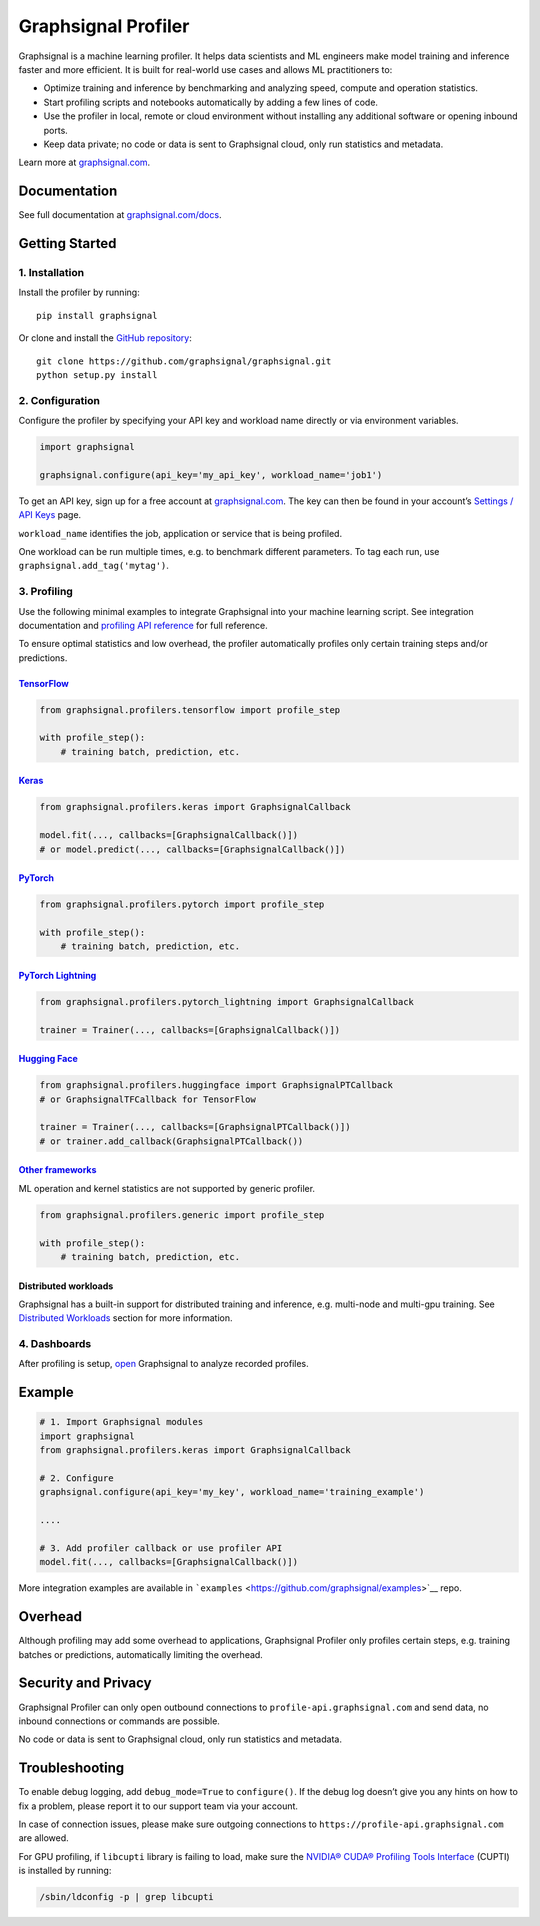 Graphsignal Profiler
====================

|License| |Version| |Status|

Graphsignal is a machine learning profiler. It helps data scientists and
ML engineers make model training and inference faster and more
efficient. It is built for real-world use cases and allows ML
practitioners to:

-  Optimize training and inference by benchmarking and analyzing speed,
   compute and operation statistics.
-  Start profiling scripts and notebooks automatically by adding a few
   lines of code.
-  Use the profiler in local, remote or cloud environment without
   installing any additional software or opening inbound ports.
-  Keep data private; no code or data is sent to Graphsignal cloud, only
   run statistics and metadata.

|Dashboards|

Learn more at `graphsignal.com <https://graphsignal.com>`__.

Documentation
-------------

See full documentation at
`graphsignal.com/docs <https://graphsignal.com/docs/>`__.

Getting Started
---------------

1. Installation
~~~~~~~~~~~~~~~

Install the profiler by running:

::

   pip install graphsignal

Or clone and install the `GitHub
repository <https://github.com/graphsignal/graphsignal>`__:

::

   git clone https://github.com/graphsignal/graphsignal.git
   python setup.py install

2. Configuration
~~~~~~~~~~~~~~~~

Configure the profiler by specifying your API key and workload name
directly or via environment variables.

.. code:: python

   import graphsignal

   graphsignal.configure(api_key='my_api_key', workload_name='job1')

To get an API key, sign up for a free account at
`graphsignal.com <https://graphsignal.com>`__. The key can then be found
in your account’s `Settings / API
Keys <https://app.graphsignal.com/settings/api_keys>`__ page.

``workload_name`` identifies the job, application or service that is
being profiled.

One workload can be run multiple times, e.g. to benchmark different
parameters. To tag each run, use ``graphsignal.add_tag('mytag')``.

3. Profiling
~~~~~~~~~~~~

Use the following minimal examples to integrate Graphsignal into your
machine learning script. See integration documentation and `profiling
API reference <https://graphsignal.com/docs/profiler/api-reference/>`__
for full reference.

To ensure optimal statistics and low overhead, the profiler
automatically profiles only certain training steps and/or predictions.

`TensorFlow <https://graphsignal.com/docs/integrations/tensorflow/>`__
^^^^^^^^^^^^^^^^^^^^^^^^^^^^^^^^^^^^^^^^^^^^^^^^^^^^^^^^^^^^^^^^^^^^^^

.. code:: python

   from graphsignal.profilers.tensorflow import profile_step

   with profile_step():
       # training batch, prediction, etc.

`Keras <https://graphsignal.com/docs/integrations/keras/>`__
^^^^^^^^^^^^^^^^^^^^^^^^^^^^^^^^^^^^^^^^^^^^^^^^^^^^^^^^^^^^

.. code:: python

   from graphsignal.profilers.keras import GraphsignalCallback

   model.fit(..., callbacks=[GraphsignalCallback()])
   # or model.predict(..., callbacks=[GraphsignalCallback()])

`PyTorch <https://graphsignal.com/docs/integrations/pytorch/>`__
^^^^^^^^^^^^^^^^^^^^^^^^^^^^^^^^^^^^^^^^^^^^^^^^^^^^^^^^^^^^^^^^

.. code:: python

   from graphsignal.profilers.pytorch import profile_step

   with profile_step():
       # training batch, prediction, etc.

`PyTorch Lightning <https://graphsignal.com/docs/integrations/pytorch-lightning/>`__
^^^^^^^^^^^^^^^^^^^^^^^^^^^^^^^^^^^^^^^^^^^^^^^^^^^^^^^^^^^^^^^^^^^^^^^^^^^^^^^^^^^^

.. code:: python

   from graphsignal.profilers.pytorch_lightning import GraphsignalCallback

   trainer = Trainer(..., callbacks=[GraphsignalCallback()])

`Hugging Face <https://graphsignal.com/docs/integrations/hugging-face/>`__
^^^^^^^^^^^^^^^^^^^^^^^^^^^^^^^^^^^^^^^^^^^^^^^^^^^^^^^^^^^^^^^^^^^^^^^^^^

.. code:: python

   from graphsignal.profilers.huggingface import GraphsignalPTCallback
   # or GraphsignalTFCallback for TensorFlow

   trainer = Trainer(..., callbacks=[GraphsignalPTCallback()])
   # or trainer.add_callback(GraphsignalPTCallback())

`Other frameworks <https://graphsignal.com/docs/integrations/other-frameworks/>`__
^^^^^^^^^^^^^^^^^^^^^^^^^^^^^^^^^^^^^^^^^^^^^^^^^^^^^^^^^^^^^^^^^^^^^^^^^^^^^^^^^^

ML operation and kernel statistics are not supported by generic
profiler.

.. code:: python

   from graphsignal.profilers.generic import profile_step

   with profile_step():
       # training batch, prediction, etc.

Distributed workloads
^^^^^^^^^^^^^^^^^^^^^

Graphsignal has a built-in support for distributed training and
inference, e.g. multi-node and multi-gpu training. See `Distributed
Workloads <https://graphsignal.com/docs/profiler/distributed-workloads/>`__
section for more information.

4. Dashboards
~~~~~~~~~~~~~

After profiling is setup, `open <https://app.graphsignal.com/>`__
Graphsignal to analyze recorded profiles.

Example
-------

.. code:: python

   # 1. Import Graphsignal modules
   import graphsignal
   from graphsignal.profilers.keras import GraphsignalCallback

   # 2. Configure
   graphsignal.configure(api_key='my_key', workload_name='training_example')

   ....

   # 3. Add profiler callback or use profiler API
   model.fit(..., callbacks=[GraphsignalCallback()])

More integration examples are available in
```examples`` <https://github.com/graphsignal/examples>`__ repo.

Overhead
--------

Although profiling may add some overhead to applications, Graphsignal
Profiler only profiles certain steps, e.g. training batches or
predictions, automatically limiting the overhead.

Security and Privacy
--------------------

Graphsignal Profiler can only open outbound connections to
``profile-api.graphsignal.com`` and send data, no inbound connections or
commands are possible.

No code or data is sent to Graphsignal cloud, only run statistics and
metadata.

Troubleshooting
---------------

To enable debug logging, add ``debug_mode=True`` to ``configure()``. If
the debug log doesn’t give you any hints on how to fix a problem, please
report it to our support team via your account.

In case of connection issues, please make sure outgoing connections to
``https://profile-api.graphsignal.com`` are allowed.

For GPU profiling, if ``libcupti`` library is failing to load, make sure
the `NVIDIA® CUDA® Profiling Tools
Interface <https://developer.nvidia.com/cupti>`__ (CUPTI) is installed
by running:

.. code:: console

   /sbin/ldconfig -p | grep libcupti

.. |License| image:: http://img.shields.io/github/license/graphsignal/graphsignal
   :target: https://github.com/graphsignal/graphsignal/blob/main/LICENSE
.. |Version| image:: https://img.shields.io/github/v/tag/graphsignal/graphsignal?label=version
   :target: https://github.com/graphsignal/graphsignal
.. |Status| image:: https://img.shields.io/uptimerobot/status/m787882560-d6b932eb0068e8e4ade7f40c?label=SaaS%20status
   :target: https://stats.uptimerobot.com/gMBNpCqqqJ
.. |Dashboards| image:: https://graphsignal.com/external/screencast-dashboards.gif
   :target: https://graphsignal.com/
